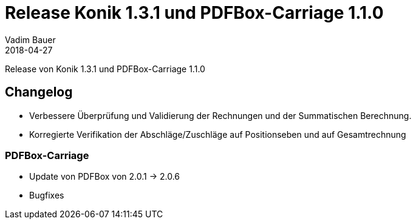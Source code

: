 = Release Konik 1.3.1 und PDFBox-Carriage 1.1.0
Vadim Bauer
2018-04-27
:jbake-type: post
:jbake-status: published
:jbake-tags: Release,Changelog
:idprefix:
:linkattrs:
:lnk_minimal_calculated_latest_raw: https://raw.githubusercontent.com/konik-io/konik/master/src/test/java/io/konik/examples/MinimalInvoiceWithCalculation.java

 
Release von Konik 1.3.1 und PDFBox-Carriage 1.1.0

== Changelog

- Verbessere Überprüfung und Validierung der Rechnungen und der Summatischen Berechnung. 
- Korregierte Verifikation der Abschläge/Zuschläge auf Positionseben und auf Gesamtrechnung
   

=== PDFBox-Carriage 

- Update von PDFBox von 2.0.1 -> 2.0.6
- Bugfixes